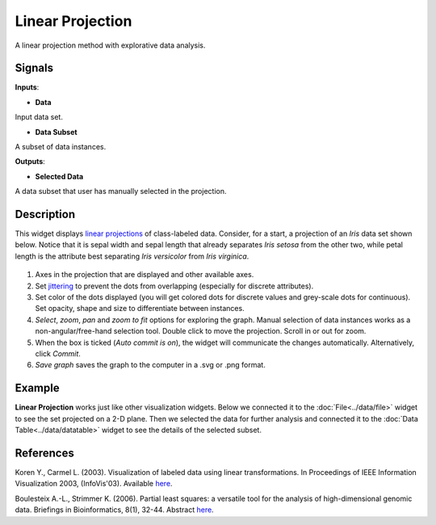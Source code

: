 Linear Projection
=================

.. figure:: icons/linear-projection.png

A linear projection method with explorative data analysis.

Signals
-------

**Inputs**:

-  **Data**

Input data set.

-  **Data Subset**

A subset of data instances.

**Outputs**:

-  **Selected Data**

A data subset that user has manually selected in the projection.

Description
-----------

This widget displays `linear
projections <https://en.wikipedia.org/wiki/Projection_(linear_algebra)>`__
of class-labeled data. Consider, for a start, a projection of an *Iris*
data set shown below. Notice that it is sepal width and sepal length
that already separates *Iris setosa* from the other two, while petal
length is the attribute best separating *Iris versicolor* from *Iris
virginica*.

.. figure:: images/linear-projection-stamped.png

1. Axes in the projection that are displayed and other available axes.
2. Set `jittering <https://en.wikipedia.org/wiki/Jitter>`__ to prevent
   the dots from overlapping (especially for discrete attributes).
3. Set color of the dots displayed (you will get colored dots for
   discrete values and grey-scale dots for continuous). Set opacity,
   shape and size to differentiate between instances.
4. *Select*, *zoom*, *pan* and *zoom to fit* options for exploring the
   graph. Manual selection of data instances works as a
   non-angular/free-hand selection tool. Double click to move the
   projection. Scroll in or out for zoom.
5. When the box is ticked (*Auto commit is on*), the widget will
   communicate the changes automatically. Alternatively, click *Commit*.
6. *Save graph* saves the graph to the computer in a .svg or .png
   format.

Example
-------

**Linear Projection** works just like other visualization widgets. Below
we connected it to the :doc:`File<../data/file>` widget to see the set projected on a 2-D
plane. Then we selected the data for further analysis and connected it
to the :doc:`Data Table<../data/datatable>` widget to see the details of the selected subset.

.. figure:: images/LinearProjection-example2.png

References
----------

Koren Y., Carmel L. (2003). Visualization of labeled data using linear
transformations. In Proceedings of IEEE Information Visualization 2003,
(InfoVis'03). Available
`here <http://citeseerx.ist.psu.edu/viewdoc/download;jsessionid=3DDF0DB68D8AB9949820A19B0344C1F3?doi=10.1.1.13.8657&rep=rep1&type=pdf>`__.

Boulesteix A.-L., Strimmer K. (2006). Partial least squares: a versatile
tool for the analysis of high-dimensional genomic data. Briefings in
Bioinformatics, 8(1), 32-44. Abstract
`here <http://bib.oxfordjournals.org/content/8/1/32.abstract>`__.
